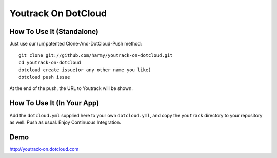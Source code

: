 Youtrack On DotCloud
===================


How To Use It (Standalone)
--------------------------

Just use our (un)patented Clone-And-DotCloud-Push method::

  git clone git://github.com/harmy/youtrack-on-dotcloud.git
  cd youtrack-on-dotcloud
  dotcloud create issue(or any other name you like)
  dotcloud push issue

At the end of the push, the URL to Youtrack will be shown.


How To Use It (In Your App)
---------------------------

Add the ``dotcloud.yml`` supplied here to your own ``dotcloud.yml``,
and copy the ``youtrack`` directory to your repository as well. Push as
usual. Enjoy Continuous Integration.


Demo
-------
http://youtrack-on.dotcloud.com